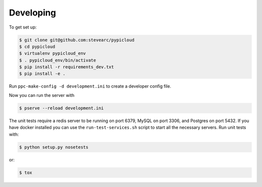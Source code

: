 Developing
==========

To get set up:

.. code-block:: bash

    $ git clone git@github.com:stevearc/pypicloud
    $ cd pypicloud
    $ virtualenv pypicloud_env
    $ . pypicloud_env/bin/activate
    $ pip install -r requirements_dev.txt
    $ pip install -e .

Run ``ppc-make-config -d development.ini`` to create a developer config
file.

Now you can run the server with

.. code-block:: bash

    $ pserve --reload development.ini

The unit tests require a redis server to be running on port 6379, MySQL on port 3306, and Postgres on port 5432. If you have docker installed you can use the ``run-test-services.sh`` script to start all the necessary servers. Run unit tests with:

.. code-block:: bash

    $ python setup.py nosetests

or:

.. code-block:: bash

    $ tox
